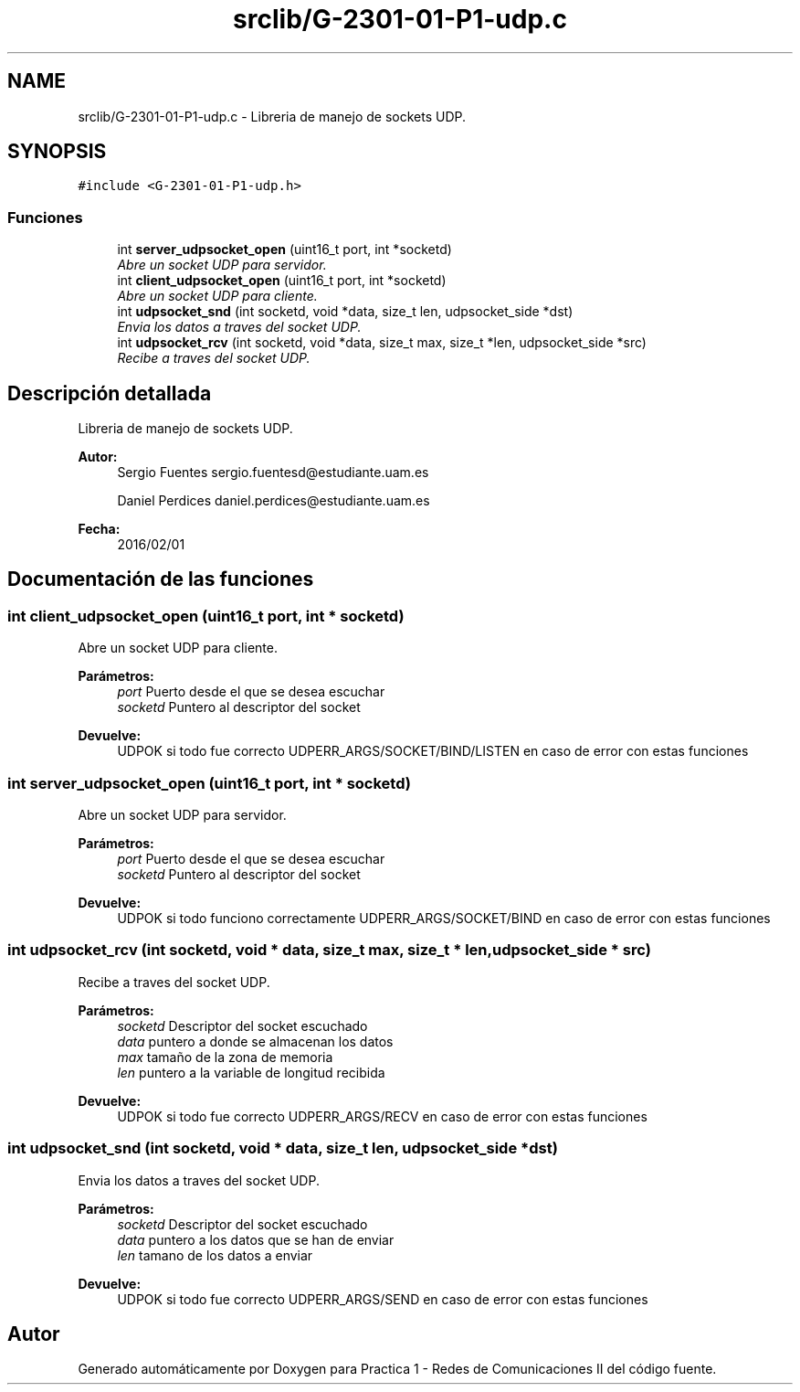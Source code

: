 .TH "srclib/G-2301-01-P1-udp.c" 3 "Martes, 15 de Marzo de 2016" "Practica 1 - Redes de Comunicaciones II" \" -*- nroff -*-
.ad l
.nh
.SH NAME
srclib/G-2301-01-P1-udp.c \- Libreria de manejo de sockets UDP\&.  

.SH SYNOPSIS
.br
.PP
\fC#include <G-2301-01-P1-udp\&.h>\fP
.br

.SS "Funciones"

.in +1c
.ti -1c
.RI "int \fBserver_udpsocket_open\fP (uint16_t port, int *socketd)"
.br
.RI "\fIAbre un socket UDP para servidor\&. \fP"
.ti -1c
.RI "int \fBclient_udpsocket_open\fP (uint16_t port, int *socketd)"
.br
.RI "\fIAbre un socket UDP para cliente\&. \fP"
.ti -1c
.RI "int \fBudpsocket_snd\fP (int socketd, void *data, size_t len, udpsocket_side *dst)"
.br
.RI "\fIEnvia los datos a traves del socket UDP\&. \fP"
.ti -1c
.RI "int \fBudpsocket_rcv\fP (int socketd, void *data, size_t max, size_t *len, udpsocket_side *src)"
.br
.RI "\fIRecibe a traves del socket UDP\&. \fP"
.in -1c
.SH "Descripción detallada"
.PP 
Libreria de manejo de sockets UDP\&. 


.PP
\fBAutor:\fP
.RS 4
Sergio Fuentes sergio.fuentesd@estudiante.uam.es 
.PP
Daniel Perdices daniel.perdices@estudiante.uam.es 
.RE
.PP
\fBFecha:\fP
.RS 4
2016/02/01 
.RE
.PP

.SH "Documentación de las funciones"
.PP 
.SS "int client_udpsocket_open (uint16_t port, int * socketd)"

.PP
Abre un socket UDP para cliente\&. 
.PP
\fBParámetros:\fP
.RS 4
\fIport\fP Puerto desde el que se desea escuchar 
.br
\fIsocketd\fP Puntero al descriptor del socket 
.RE
.PP
\fBDevuelve:\fP
.RS 4
UDPOK si todo fue correcto UDPERR_ARGS/SOCKET/BIND/LISTEN en caso de error con estas funciones 
.RE
.PP

.SS "int server_udpsocket_open (uint16_t port, int * socketd)"

.PP
Abre un socket UDP para servidor\&. 
.PP
\fBParámetros:\fP
.RS 4
\fIport\fP Puerto desde el que se desea escuchar 
.br
\fIsocketd\fP Puntero al descriptor del socket 
.RE
.PP
\fBDevuelve:\fP
.RS 4
UDPOK si todo funciono correctamente UDPERR_ARGS/SOCKET/BIND en caso de error con estas funciones 
.RE
.PP

.SS "int udpsocket_rcv (int socketd, void * data, size_t max, size_t * len, udpsocket_side * src)"

.PP
Recibe a traves del socket UDP\&. 
.PP
\fBParámetros:\fP
.RS 4
\fIsocketd\fP Descriptor del socket escuchado 
.br
\fIdata\fP puntero a donde se almacenan los datos 
.br
\fImax\fP tamaño de la zona de memoria 
.br
\fIlen\fP puntero a la variable de longitud recibida 
.RE
.PP
\fBDevuelve:\fP
.RS 4
UDPOK si todo fue correcto UDPERR_ARGS/RECV en caso de error con estas funciones 
.RE
.PP

.SS "int udpsocket_snd (int socketd, void * data, size_t len, udpsocket_side * dst)"

.PP
Envia los datos a traves del socket UDP\&. 
.PP
\fBParámetros:\fP
.RS 4
\fIsocketd\fP Descriptor del socket escuchado 
.br
\fIdata\fP puntero a los datos que se han de enviar 
.br
\fIlen\fP tamano de los datos a enviar 
.RE
.PP
\fBDevuelve:\fP
.RS 4
UDPOK si todo fue correcto UDPERR_ARGS/SEND en caso de error con estas funciones 
.RE
.PP

.SH "Autor"
.PP 
Generado automáticamente por Doxygen para Practica 1 - Redes de Comunicaciones II del código fuente\&.
